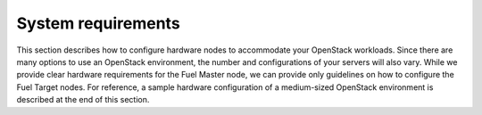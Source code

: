 .. _sysreq_intro:

===================
System requirements
===================

This section describes how to configure hardware nodes to
accommodate your OpenStack workloads. Since there are many options
to use an OpenStack environment, the number and configurations of your servers
will also vary. While we provide clear hardware requirements for the
Fuel Master node, we can provide only guidelines on how to configure
the Fuel Target nodes. For reference, a sample hardware configuration of
a medium-sized OpenStack environment is described at the end of this section.

